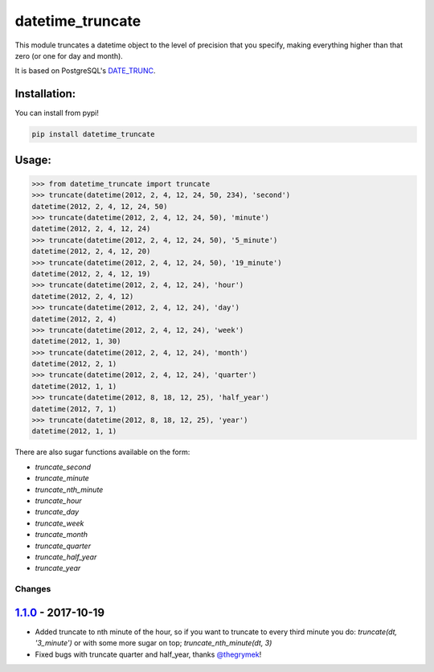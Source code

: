 ==================
datetime_truncate
==================

This module truncates a datetime object to the level of precision that
you specify, making everything higher than that zero (or one for day
and month).

It is based on PostgreSQL's DATE_TRUNC_.

Installation:
-------------

You can install from pypi!

.. code-block::

    pip install datetime_truncate


Usage:
------

.. code-block::

    >>> from datetime_truncate import truncate
    >>> truncate(datetime(2012, 2, 4, 12, 24, 50, 234), 'second')
    datetime(2012, 2, 4, 12, 24, 50)
    >>> truncate(datetime(2012, 2, 4, 12, 24, 50), 'minute')
    datetime(2012, 2, 4, 12, 24)
    >>> truncate(datetime(2012, 2, 4, 12, 24, 50), '5_minute')
    datetime(2012, 2, 4, 12, 20)
    >>> truncate(datetime(2012, 2, 4, 12, 24, 50), '19_minute')
    datetime(2012, 2, 4, 12, 19)
    >>> truncate(datetime(2012, 2, 4, 12, 24), 'hour')
    datetime(2012, 2, 4, 12)
    >>> truncate(datetime(2012, 2, 4, 12, 24), 'day')
    datetime(2012, 2, 4)
    >>> truncate(datetime(2012, 2, 4, 12, 24), 'week')
    datetime(2012, 1, 30)
    >>> truncate(datetime(2012, 2, 4, 12, 24), 'month')
    datetime(2012, 2, 1)
    >>> truncate(datetime(2012, 2, 4, 12, 24), 'quarter')
    datetime(2012, 1, 1)
    >>> truncate(datetime(2012, 8, 18, 12, 25), 'half_year')
    datetime(2012, 7, 1)
    >>> truncate(datetime(2012, 8, 18, 12, 25), 'year')
    datetime(2012, 1, 1)

There are also sugar functions available on the form:

* `truncate_second`
* `truncate_minute`
* `truncate_nth_minute`
* `truncate_hour`
* `truncate_day`
* `truncate_week`
* `truncate_month`
* `truncate_quarter`
* `truncate_half_year`
* `truncate_year`

Changes
=======

`1.1.0`_ - 2017-10-19
---------------------

* Added truncate to nth minute of the hour, so if you want to
  truncate to every third minute you do: `truncate(dt, '3_minute')` or
  with some more sugar on top; `truncate_nth_minute(dt, 3)`
* Fixed bugs with truncate quarter and half_year, thanks `@thegrymek`_!

.. _1.1.0: https://github.com/gaqzi/datetime_truncate/compare/1.0.1...1.1.0
.. _@thegrymek: https://github.com/thegrymek

.. _DATE_TRUNC: http://www.postgresql.org/docs/9.1/static/functions-datetime.html#FUNCTIONS-DATETIME-TRUNC
